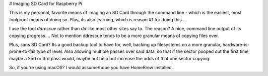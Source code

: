 # Imaging SD Card for Raspberry Pi

This is my personal, favorite means of imaging an SD Card through the command line - which is the easiest, most foolproof means of doing so. Plus, its also learning, which is reason #1 for doing this....

I use the tool `ddrescue` rather than `dd` like most other sites say to. The reason? A nice, command line output of its copying progress.... Not to mention ddrescue tends to be a more granular means of copying files over.

Plus, sans SD Card? Its a good backup tool to have for, well, backing up filesystems on a more granular, hardware-is-prone-to-fail type of level. Also allowing multiple passes over said data, so that if the sector pooped out the first time, maybe a 2nd or 3rd pass would, maybe not help but increase the odds of that one sector copying.

So, if you're using macOS? I would assume/hope you have HomeBrew installed. 
